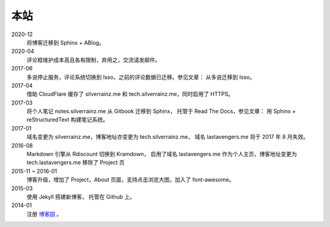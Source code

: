 ====
本站
====

2020-12
    将博客迁移到 Sphinx + ABlog。

2020-04
    评论框维护成本高且各有限制，弃用之，交流请发邮件。

2017-06
    多说停止服务，评论系统切换到 Isso，之前的评论数据已迁移。参见文章： 从多说迁移到 Isso。

2017-04
    借助 CloudFlare 缓存了 silverrainz.me 和 tech.silverrainz.me，同时启用了 HTTPS。

2017-03
    将个人笔记 notes.silverrainz.me 从 Gitbook 迁移到 Sphinx，
    托管于 Read The Docs，参见文章： 用 Sphinx + reStructuredText 构建笔记系统。

2017-01
    域名变更为 silverrainz.me，博客地址亦变更为 tech.silverrainz.me，
    域名 lastavengers.me 将于 2017 年 8 月失效。

2016-08
    Markdown 引擎从 Rdiscount 切换到 Kramdown，
    启用了域名 lastavengers.me 作为个人主页，博客地址变更为 tech.lastavengers.me
    移除了 Project 页

2015-11 ~ 2016-01
    博客升级，增加了 Project，About 页面，支持点击浏览大图，加入了 font-awesome。

2015-03
    使用 Jekyll 搭建新博客， 托管在 Github 上。

2014-01
    注册 博客园_ 。

.. _博客园: https://www.cnblogs.com/lastavengers/
